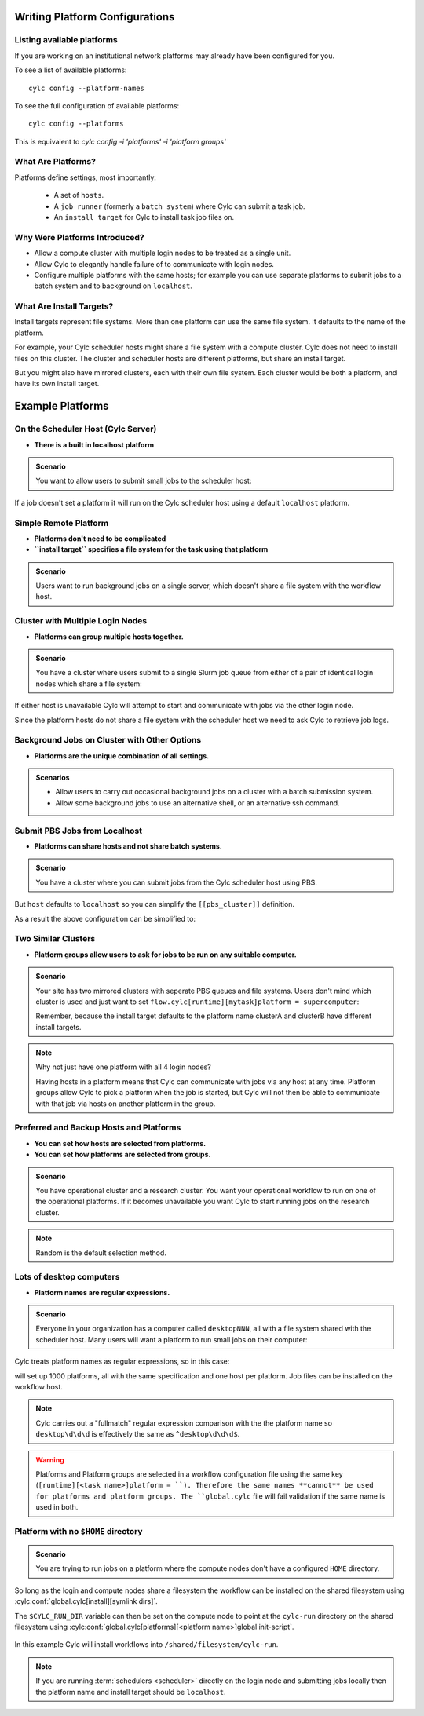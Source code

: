 
.. _AdminGuide.PlatformConfigs:

Writing Platform Configurations
===============================

.. versionadded:: 8.0.0

.. seealso::

   - :ref:`Platforms Cylc 7 to 8 user upgrade guide <MajorChangesPlatforms>`.
   - :cylc:conf:`flow.cylc[runtime][<namespace>]platform`
   - :cylc:conf:`global.cylc[platforms]`
   - :cylc:conf:`global.cylc[platforms][<platform name>]install target`

.. _ListingAvailablePlatforms:

Listing available platforms
---------------------------

If you are working on an institutional network platforms may already
have been configured for you.

To see a list of available platforms::

   cylc config --platform-names

To see the full configuration of available platforms::

   cylc config --platforms

This is equivalent to `cylc config -i 'platforms' -i 'platform groups'`

What Are Platforms?
-------------------

Platforms define settings, most importantly:

 - A set of ``hosts``.
 - A ``job runner`` (formerly a ``batch system``) where Cylc can submit a
   task job.
 - An ``install target`` for Cylc to install task job files on.

Why Were Platforms Introduced?
------------------------------

- Allow a compute cluster with multiple login nodes to be treated as a single
  unit.
- Allow Cylc to elegantly handle failure of to communicate with login nodes.
- Configure multiple platforms with the same hosts; for example you can use
  separate platforms to submit jobs to a batch system and to background on
  ``localhost``.

.. _Install Targets:

What Are Install Targets?
-------------------------

Install targets represent file systems. More than one platform can use the
same file system. It defaults to the name of the platform.

For example, your Cylc scheduler hosts might share a file system with a
compute cluster. Cylc does not need to install files on this cluster. The
cluster and scheduler hosts are different platforms, but share an install
target.

But you might also have mirrored clusters, each with their own file system.
Each cluster would be both a platform, and have its own install target.


Example Platforms
=================

On the Scheduler Host (Cylc Server)
-----------------------------------

- **There is a built in localhost platform**

.. admonition:: Scenario

   You want to allow users to submit small jobs to the scheduler host:

If a job doesn't set a platform it will run on the Cylc scheduler host
using a default ``localhost`` platform.

Simple Remote Platform
----------------------

- **Platforms don't need to be complicated**
- **``install target`` specifies a file system for the task using that platform**

.. admonition:: Scenario

   Users want to run background jobs on a single server,
   which doesn't share a file system with the workflow host.

.. code-block:: cylc
   :caption: part of a ``global.cylc`` config file

   [platforms]
       [[myhost]]
           hosts = myhost
           install target = myhost


Cluster with Multiple Login Nodes
---------------------------------

- **Platforms can group multiple hosts together.**

.. admonition:: Scenario

   You have a cluster where users submit to a single Slurm job queue from
   either of a pair of identical login nodes which share a file system:

.. code-block:: cylc
   :caption: part of a ``global.cylc`` config file

   [platforms]
       [[spice_cluster]]
           hosts = login_node_1, login_node_2
           job runner = slurm
           install target = spice_cluster
           retrieve job logs = True

If either host is unavailable Cylc will attempt to start and communicate with
jobs via the other login node.

Since the platform hosts do not share a file system with the scheduler
host we need to ask Cylc to retrieve job logs.

Background Jobs on Cluster with Other Options
---------------------------------------------

- **Platforms are the unique combination of all settings.**

.. admonition:: Scenarios

   - Allow users to carry out occasional background jobs on a
     cluster with a batch submission system.

   - Allow some background jobs to use an alternative shell,
     or an alternative ssh command.

.. code-block:: cylc
   :caption: part of a ``global.cylc`` config file

   [platforms]
       [[spice_cluster_background]]
           hosts = login_node_1, login_node_2
           job runner = background
       [[spice_cluster_background_fish]]
           hosts = login_node_1, login_node_1
           job runner = background
           # Use fish shell
           shell = /bin/fish
       [[spice_cluster_long_ssh]]
           hosts = login_node_1, login_node_1
           job runner = background
           # extend the default ssh timeout from 10 to 30 seconds.
           ssh command = myPeculiarSSHImplementation --someoption=yes


Submit PBS Jobs from Localhost
------------------------------

- **Platforms can share hosts and not share batch systems.**

.. admonition:: Scenario

   You have a cluster where you can submit jobs from the Cylc scheduler host
   using PBS.

.. code-block:: cylc
   :caption: part of a ``global.cylc`` config file

   [platforms]
       [[pbs_cluster]]
           host = localhost
           job runner = pbs
           install target = localhost

But ``host`` defaults to ``localhost`` so you can simplify
the ``[[pbs_cluster]]`` definition.

As a result the above configuration can be simplified to:

.. code-block:: cylc
   :caption: part of a ``global.cylc`` config file

   [platforms]
       [[pbs_cluster]]
           job runner = pbs



Two Similar Clusters
--------------------

- **Platform groups allow users to ask for jobs to be run on any
  suitable computer.**

.. admonition:: Scenario

   Your site has two mirrored clusters with seperate PBS queues and
   file systems. Users don't mind which cluster is used and just
   want to set ``flow.cylc[runtime][mytask]platform = supercomputer``:

   Remember, because the install target defaults to the platform name
   clusterA and clusterB have different install targets.

.. code-block:: cylc
   :caption: part of a ``global.cylc`` config file

   [platforms]
       [[clusterA]]
           hosts = login_node_A1, login_node_A2
           batch system = pbs
       [[clusterB]]
           hosts = login_node_B1, login_node_B2
           batch system = pbs
       [platform groups]
           [[supercomputer]]
           platforms = clusterA, clusterB

.. note::

   Why not just have one platform with all 4 login nodes?

   Having hosts in a platform means that Cylc can communicate with
   jobs via any host at any time. Platform groups allow Cylc to
   pick a platform when the job is started, but Cylc will not then
   be able to communicate with that job via hosts on another
   platform in the group.


Preferred and Backup Hosts and Platforms
----------------------------------------

- **You can set how hosts are selected from platforms.**
- **You can set how platforms are selected from groups.**

.. admonition:: Scenario

   You have operational cluster and a research cluster.
   You want your operational workflow to run on one of the operational
   platforms. If it becomes unavailable you want Cylc to start running
   jobs on the research cluster.

.. code-block:: cylc
   :caption: part of a ``global.cylc`` config file

   [platforms]
       [[operational]]
           hosts = login_node_A1, login_node_A2
           batch system = pbs
           [[selection]]
               method = random  # the default anyway
       [[research]]
           hosts = primary, seconday, emergency
           batch system = pbs
           [[selection]]
               method = definition order
       [platform groups]
           [[operational_work]]
               platforms = operational, research
           [[[selection]]]
               method = definition order

.. note::

   Random is the default selection method.

Lots of desktop computers
-------------------------

- **Platform names are regular expressions.**

.. admonition:: Scenario

   Everyone in your organization has a computer called ``desktopNNN``,
   all with a file system shared with the scheduler host. Many users
   will want a platform to run small jobs on their computer:

Cylc treats platform names as regular expressions, so in this case:

.. code-block:: cylc
   :caption: part of a ``global.cylc`` config file

   [platforms]
       [[desktop\d\d\d]]

will set up 1000 platforms, all with the same specification and one host per
platform. Job files can be installed on the workflow host.

.. note::

   Cylc carries out a "fullmatch" regular expression comparison with the
   the platform name so ``desktop\d\d\d`` is effectively the same as
   ``^desktop\d\d\d$``.


.. warning::

   Platforms and Platform groups are selected in a workflow configuration
   file using the same key (``[runtime][<task name>]platform = ``).
   Therefore the same names **cannot** be used for platforms and platform
   groups. The ``global.cylc`` file will fail validation if the same name is
   used in both.

Platform with no ``$HOME`` directory
------------------------------------

.. admonition:: Scenario

   You are trying to run jobs on a platform where the compute nodes don't
   have a configured ``HOME`` directory.

So long as the login and compute nodes share a filesystem the workflow can be
installed on the shared filesystem using
:cylc:conf:`global.cylc[install][symlink dirs]`.

The ``$CYLC_RUN_DIR`` variable can then be set on the compute node to point
at the ``cylc-run`` directory on the shared filesystem using
:cylc:conf:`global.cylc[platforms][<platform name>]global init-script`.

 .. code-block:: cylc
   :caption: part of a ``global.cylc`` config file

   [platforms]
       [[homeless-hpc]]
           job runner = my-job-runner
           install target = homeless-hpc
           global init-script = """
               export CYLC_RUN_DIR=/shared/filesystem/cylc-run
           """

   [install]
       [[symlink dirs]]
           [[[homeless-hpc]]]
               run = /shared/filesystem/

In this example Cylc will install workflows into
``/shared/filesystem/cylc-run``.

.. note::

   If you are running :term:`schedulers <scheduler>` directly on the login node
   and submitting jobs locally then the platform name and install target should
   be ``localhost``.
